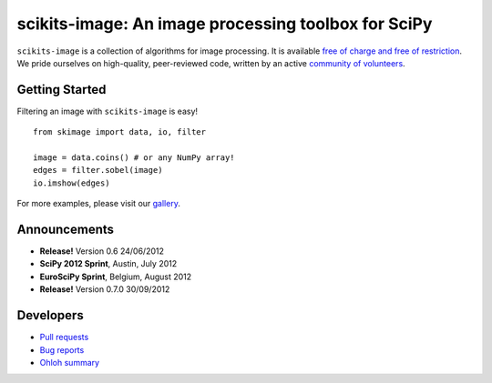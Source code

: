 .. meta::
   :google-site-verification: WiJmSOQVA_wT4Zdi1rt3iWNN_EZTcjV6d5GrLHpKVZc

.. raw:: html

   <style type="text/css">
     h1 {
         display: none;
         margin: 0;
         padding: 0;
     }
   </style>

   <script type="text/javascript"
           src="http://scikits-image.org/docs/dev/_static/random.js"></script>

====================================================
scikits-image: An image processing toolbox for SciPy
====================================================

.. raw:: html

    <div class="gallery_random">
        <script type="text/javascript">
            insert_gallery();
        </script>
    </div>

    <div class="sideline">

``scikits-image`` is a collection of algorithms for image processing.  It is
available `free of charge and free of restriction </docs/dev/license.html>`__.
We pride ourselves on high-quality, peer-reviewed code, written by an active
`community of volunteers
<https://www.ohloh.net/p/scikits-image/contributors>`__.

.. raw:: html

   </div>

   <div style="clear: left;"></div>

~~~~~~~~~~~~~~~
Getting Started
~~~~~~~~~~~~~~~

.. raw:: html

   <div style="float: left; width: 45%; padding-right: 5%;">

Filtering an image with ``scikits-image`` is easy!

::

   from skimage import data, io, filter

   image = data.coins() # or any NumPy array!
   edges = filter.sobel(image)
   io.imshow(edges)

For more examples, please visit our `gallery </docs/dev/auto_examples>`__.

.. raw:: html

   </div>

   <div class="gallery_image" style="float: right;">
       <img src="_static/coins_small.png" style="width:150px; float:left; margin-right:10px;" />
       <img src="_static/sobel_coins_small.png" style="width:150px; float:left;"/>
       <div style="clear: left;"></div>
   </div>

   <div style="clear: left;"></div>


~~~~~~~~~~~~~
Announcements
~~~~~~~~~~~~~

- **Release!** Version 0.6 24/06/2012

- **SciPy 2012 Sprint**, Austin, July 2012

- **EuroSciPy Sprint**, Belgium, August 2012

- **Release!** Version 0.7.0 30/09/2012

~~~~~~~~~~
Developers
~~~~~~~~~~

- `Pull requests <https://github.com/scikits-image/scikits-image/pulls>`__
- `Bug reports <https://github.com/scikits-image/scikits-image/issues>`__
- `Ohloh summary <http://ohloh.net/p/scikits-image>`__
